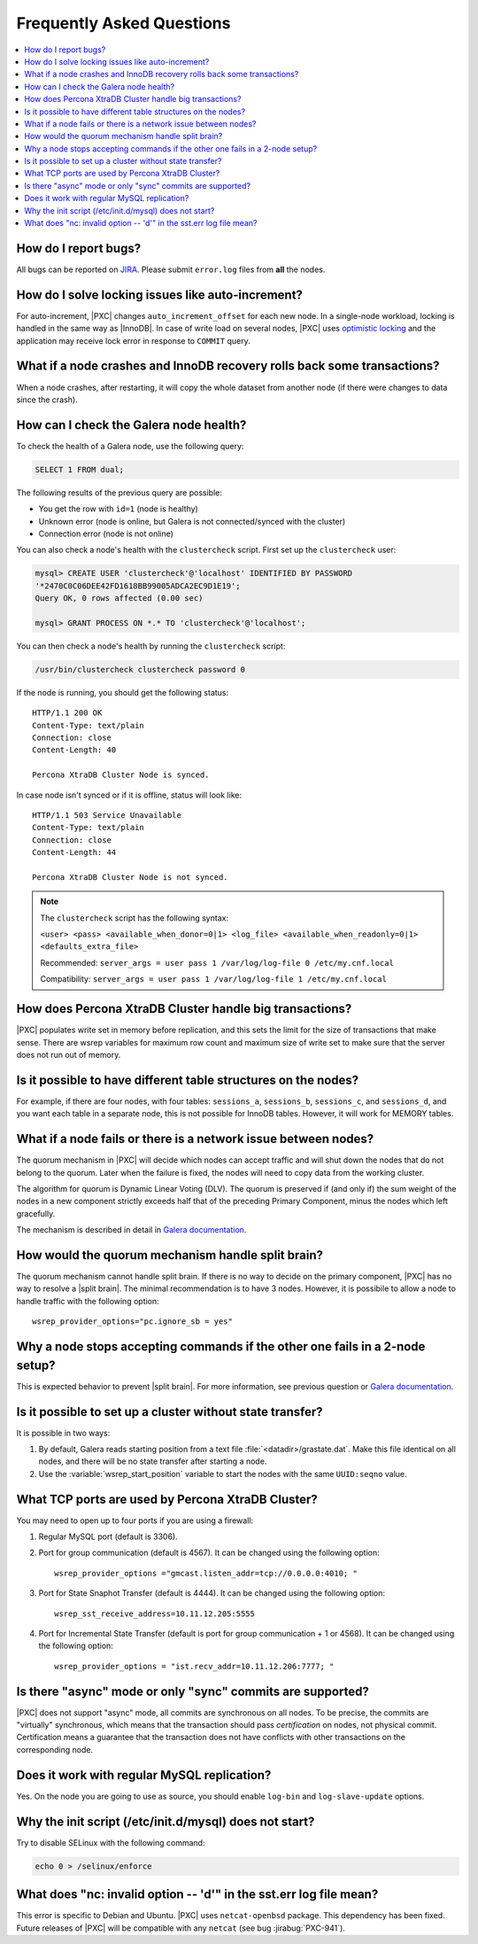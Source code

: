 .. _faq:

==========================
Frequently Asked Questions
==========================

.. contents::
  :local:
  :backlinks: none
  :depth: 1

How do I report bugs?
=====================

All bugs can be reported on
`JIRA <https://jira.percona.com/projects/PXC/issues>`_.
Please submit ``error.log`` files from **all** the nodes.

How do I solve locking issues like auto-increment?
==================================================

For auto-increment, |PXC| changes ``auto_increment_offset`` for each new node.
In a single-node workload, locking is handled in the same way as |InnoDB|.
In case of write load on several nodes, |PXC| uses `optimistic locking <http://en.wikipedia.org/wiki/Optimistic_concurrency_control>`_
and the application may receive lock error in response to ``COMMIT`` query.

What if a node crashes and InnoDB recovery rolls back some transactions?
========================================================================

When a node crashes, after restarting,
it will copy the whole dataset from another node
(if there were changes to data since the crash).

How can I check the Galera node health?
=======================================

To check the health of a Galera node, use the following query:

.. code-block:: mysql

   SELECT 1 FROM dual;

The following results of the previous query are possible:

* You get the row with ``id=1`` (node is healthy)

* Unknown error
  (node is online, but Galera is not connected/synced with the cluster)

* Connection error (node is not online)

You can also check a node's health with the ``clustercheck`` script.
First set up the ``clustercheck`` user:

.. code-block:: mysql

   mysql> CREATE USER 'clustercheck'@'localhost' IDENTIFIED BY PASSWORD
   '*2470C0C06DEE42FD1618BB99005ADCA2EC9D1E19';
   Query OK, 0 rows affected (0.00 sec)

   mysql> GRANT PROCESS ON *.* TO 'clustercheck'@'localhost';

.. **

You can then check a node's health by running the ``clustercheck`` script:

.. code-block:: bash

   /usr/bin/clustercheck clustercheck password 0

If the node is running, you should get the following status: ::

  HTTP/1.1 200 OK
  Content-Type: text/plain
  Connection: close
  Content-Length: 40

  Percona XtraDB Cluster Node is synced.

In case node isn't synced or if it is offline, status will look like: ::

  HTTP/1.1 503 Service Unavailable
  Content-Type: text/plain
  Connection: close
  Content-Length: 44

  Percona XtraDB Cluster Node is not synced.

.. note::

   The ``clustercheck`` script has the following syntax:

   ``<user> <pass> <available_when_donor=0|1> <log_file> <available_when_readonly=0|1> <defaults_extra_file>``

   Recommended: ``server_args = user pass 1 /var/log/log-file 0 /etc/my.cnf.local``

   Compatibility: ``server_args = user pass 1 /var/log/log-file 1 /etc/my.cnf.local``

How does Percona XtraDB Cluster handle big transactions?
========================================================

|PXC| populates write set in memory before replication,
and this sets the limit for the size of transactions that make sense.
There are wsrep variables for maximum row count
and maximum size of write set
to make sure that the server does not run out of memory.

Is it possible to have different table structures on the nodes?
===============================================================

For example, if there are four nodes, with four tables:
``sessions_a``, ``sessions_b``, ``sessions_c``, and ``sessions_d``,
and you want each table in a separate node,
this is not possible for InnoDB tables.
However, it will work for MEMORY tables.

What if a node fails or there is a network issue between nodes?
===============================================================

The quorum mechanism in |PXC| will decide which nodes can accept traffic
and will shut down the nodes that do not belong to the quorum.
Later when the failure is fixed,
the nodes will need to copy data from the working cluster.

The algorithm for quorum is Dynamic Linear Voting (DLV).
The quorum is preserved if (and only if) the sum weight of the nodes
in a new component strictly exceeds half that
of the preceding Primary Component,
minus the nodes which left gracefully.

The mechanism is described in detail in `Galera documentation
<http://galeracluster.com/documentation-webpages/weightedquorum.html>`_.

How would the quorum mechanism handle split brain?
==================================================

The quorum mechanism cannot handle split brain.
If there is no way to decide on the primary component,
|PXC| has no way to resolve a |split brain|.
The minimal recommendation is to have 3 nodes.
However, it is possibile to allow a node to handle traffic
with the following option: ::

  wsrep_provider_options="pc.ignore_sb = yes"

Why a node stops accepting commands if the other one fails in a 2-node setup?
=============================================================================

This is expected behavior to prevent |split brain|.
For more information, see previous question or `Galera documentation
<http://galeracluster.com/documentation-webpages/weightedquorum.html>`_.

Is it possible to set up a cluster without state transfer?
==========================================================

It is possible in two ways:

1. By default, Galera reads starting position
   from a text file :file:`<datadir>/grastate.dat`.
   Make this file identical on all nodes,
   and there will be no state transfer after starting a node.

2. Use the :variable:`wsrep_start_position` variable to start the nodes
   with the same ``UUID:seqno`` value.

What TCP ports are used by Percona XtraDB Cluster?
==================================================

You may need to open up to four ports if you are using a firewall:

1. Regular MySQL port (default is 3306).

2. Port for group communication (default is 4567).
   It can be changed using the following option: ::

     wsrep_provider_options ="gmcast.listen_addr=tcp://0.0.0.0:4010; "

3. Port for State Snaphot Transfer (default is 4444).
   It can be changed using the following option: ::

     wsrep_sst_receive_address=10.11.12.205:5555

4. Port for Incremental State Transfer
   (default is port for group communication + 1 or 4568).
   It can be changed using the following option: ::

     wsrep_provider_options = "ist.recv_addr=10.11.12.206:7777; "

Is there "async" mode or only "sync" commits are supported?
===========================================================

|PXC| does not support "async" mode, all commits are synchronous on all nodes.
To be precise, the commits are "virtually" synchronous,
which means that the transaction should pass *certification* on nodes,
not physical commit.
Certification means a guarantee that the transaction does not have conflicts
with other transactions on the corresponding node.

Does it work with regular MySQL replication?
============================================

Yes. On the node you are going to use as source,
you should enable ``log-bin`` and ``log-slave-update`` options.

Why the init script (/etc/init.d/mysql) does not start?
=======================================================

Try to disable SELinux with the following command:

.. code-block:: bash

  echo 0 > /selinux/enforce

What does "nc: invalid option -- 'd'" in the sst.err log file mean?
===================================================================

This error is specific to Debian and Ubuntu.  |PXC| uses ``netcat-openbsd``
package. This dependency has been fixed.  Future releases of |PXC| will be
compatible with any ``netcat`` (see bug :jirabug:`PXC-941`).

